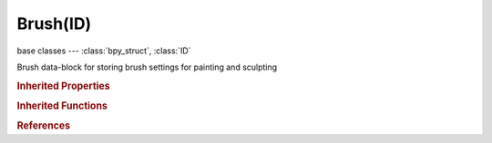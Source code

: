 Brush(ID)
=========

.. module:: bpy.types

base classes --- :class:`bpy_struct`, :class:`ID`

.. class:: Brush(ID)

   Brush data-block for storing brush settings for painting and sculpting

   .. attribute:: auto_smooth_factor

      Amount of smoothing to automatically apply to each stroke

      :type: float in [0, 1], default 0.0

   .. attribute:: blend

      Brush blending mode

      * ``MIX`` Mix, Use mix blending mode while painting.
      * ``ADD`` Add, Use add blending mode while painting.
      * ``SUB`` Subtract, Use subtract blending mode while painting.
      * ``MUL`` Multiply, Use multiply blending mode while painting.
      * ``LIGHTEN`` Lighten, Use lighten blending mode while painting.
      * ``DARKEN`` Darken, Use darken blending mode while painting.
      * ``ERASE_ALPHA`` Erase Alpha, Erase alpha while painting.
      * ``ADD_ALPHA`` Add Alpha, Add alpha while painting.
      * ``OVERLAY`` Overlay, Use overlay blending mode while painting.
      * ``HARDLIGHT`` Hard light, Use hard light blending mode while painting.
      * ``COLORBURN`` Color burn, Use color burn blending mode while painting.
      * ``LINEARBURN`` Linear burn, Use linear burn blending mode while painting.
      * ``COLORDODGE`` Color dodge, Use color dodge blending mode while painting.
      * ``SCREEN`` Screen, Use screen blending mode while painting.
      * ``SOFTLIGHT`` Soft light, Use softlight blending mode while painting.
      * ``PINLIGHT`` Pin light, Use pinlight blending mode while painting.
      * ``VIVIDLIGHT`` Vivid light, Use vividlight blending mode while painting.
      * ``LINEARLIGHT`` Linear light, Use linearlight blending mode while painting.
      * ``DIFFERENCE`` Difference, Use difference blending mode while painting.
      * ``EXCLUSION`` Exclusion, Use exclusion blending mode while painting.
      * ``HUE`` Hue, Use hue blending mode while painting.
      * ``SATURATION`` Saturation, Use saturation blending mode while painting.
      * ``LUMINOSITY`` Luminosity, Use luminosity blending mode while painting.
      * ``COLOR`` Color, Use color blending mode while painting.

      :type: enum in ['MIX', 'ADD', 'SUB', 'MUL', 'LIGHTEN', 'DARKEN', 'ERASE_ALPHA', 'ADD_ALPHA', 'OVERLAY', 'HARDLIGHT', 'COLORBURN', 'LINEARBURN', 'COLORDODGE', 'SCREEN', 'SOFTLIGHT', 'PINLIGHT', 'VIVIDLIGHT', 'LINEARLIGHT', 'DIFFERENCE', 'EXCLUSION', 'HUE', 'SATURATION', 'LUMINOSITY', 'COLOR'], default 'MIX'

   .. attribute:: blur_kernel_radius

      Radius of kernel used for soften and sharpen in pixels

      :type: int in [1, 10000], default 0

   .. attribute:: blur_mode

      :type: enum in ['BOX', 'GAUSSIAN'], default 'GAUSSIAN'

   .. data:: brush_capabilities

      Brush's capabilities

      :type: :class:`BrushCapabilities`, (readonly, never None)

   .. attribute:: clone_alpha

      Opacity of clone image display

      :type: float in [0, 1], default 0.0

   .. attribute:: clone_image

      Image for clone tool

      :type: :class:`Image`

   .. attribute:: clone_offset

      :type: float array of 2 items in [-inf, inf], default (0.0, 0.0)

   .. attribute:: color

      :type: float array of 3 items in [0, 1], default (0.0, 0.0, 0.0)

   .. attribute:: crease_pinch_factor

      How much the crease brush pinches

      :type: float in [0, 1], default 0.666667

   .. attribute:: cursor_color_add

      Color of cursor when adding

      :type: float array of 3 items in [0, inf], default (0.0, 0.0, 0.0)

   .. attribute:: cursor_color_subtract

      Color of cursor when subtracting

      :type: float array of 3 items in [0, inf], default (0.0, 0.0, 0.0)

   .. attribute:: cursor_overlay_alpha

      :type: int in [0, 100], default 0

   .. data:: curve

      Editable falloff curve

      :type: :class:`CurveMapping`, (readonly, never None)

   .. attribute:: direction

      * ``ADD`` Add, Add effect of brush.
      * ``SUBTRACT`` Subtract, Subtract effect of brush.

      :type: enum in ['ADD', 'SUBTRACT'], default 'ADD'

   .. attribute:: falloff_angle

      Paint most on faces pointing towards the view according to this angle

      :type: float in [0, 1.5708], default 0.0

   .. attribute:: fill_threshold

      Threshold above which filling is not propagated

      :type: float in [0, 100], default 0.0

   .. attribute:: grad_spacing

      Spacing before brush gradient goes full circle

      :type: int in [1, 10000], default 0

   .. data:: gradient

      :type: :class:`ColorRamp`, (readonly)

   .. attribute:: gradient_fill_mode

      :type: enum in ['LINEAR', 'RADIAL'], default 'LINEAR'

   .. attribute:: gradient_stroke_mode

      :type: enum in ['PRESSURE', 'SPACING_REPEAT', 'SPACING_CLAMP'], default 'PRESSURE'

   .. attribute:: height

      Affectable height of brush (layer height for layer tool, i.e.)

      :type: float in [0, 1], default 0.5

   .. attribute:: icon_filepath

      File path to brush icon

      :type: string, default "", (never None)

   .. data:: image_paint_capabilities

      Brush's capabilities in image paint mode

      :type: :class:`ImapaintToolCapabilities`, (readonly, never None)

   .. attribute:: image_tool

      :type: enum in ['DRAW', 'SOFTEN', 'SMEAR', 'CLONE', 'FILL', 'MASK'], default 'DRAW'

   .. attribute:: jitter

      Jitter the position of the brush while painting

      :type: float in [0, 1000], default 0.0

   .. attribute:: jitter_absolute

      Jitter the position of the brush in pixels while painting

      :type: int in [0, 1000000], default 0

   .. attribute:: mask_overlay_alpha

      :type: int in [0, 100], default 0

   .. attribute:: mask_stencil_dimension

      Dimensions of mask stencil in viewport

      :type: float array of 2 items in [-inf, inf], default (0.0, 0.0)

   .. attribute:: mask_stencil_pos

      Position of mask stencil in viewport

      :type: float array of 2 items in [-inf, inf], default (0.0, 0.0)

   .. attribute:: mask_texture

      :type: :class:`Texture`

   .. data:: mask_texture_slot

      :type: :class:`BrushTextureSlot`, (readonly)

   .. attribute:: mask_tool

      :type: enum in ['DRAW', 'SMOOTH'], default 'DRAW'

   .. attribute:: normal_weight

      How much grab will pull vertexes out of surface during a grab

      :type: float in [0, 1], default 0.0

   .. attribute:: paint_curve

      Active Paint Curve

      :type: :class:`PaintCurve`

   .. attribute:: plane_offset

      Adjust plane on which the brush acts towards or away from the object surface

      :type: float in [-2, 2], default 0.0

   .. attribute:: plane_trim

      If a vertex is further away from offset plane than this, then it is not affected

      :type: float in [0, 1], default 0.5

   .. attribute:: rake_factor

      How much grab will follow cursor rotation

      :type: float in [0, 10], default 0.0

   .. attribute:: rate

      Interval between paints for Airbrush

      :type: float in [0.0001, 10000], default 0.0

   .. data:: sculpt_capabilities

      Brush's capabilities in sculpt mode

      :type: :class:`SculptToolCapabilities`, (readonly, never None)

   .. attribute:: sculpt_plane

      :type: enum in ['AREA', 'VIEW', 'X', 'Y', 'Z'], default 'AREA'

   .. attribute:: sculpt_tool

      :type: enum in ['BLOB', 'CLAY', 'CLAY_STRIPS', 'CREASE', 'DRAW', 'FILL', 'FLATTEN', 'GRAB', 'INFLATE', 'LAYER', 'MASK', 'NUDGE', 'PINCH', 'ROTATE', 'SCRAPE', 'SIMPLIFY', 'SMOOTH', 'SNAKE_HOOK', 'THUMB'], default 'BLOB'

   .. attribute:: secondary_color

      :type: float array of 3 items in [0, 1], default (0.0, 0.0, 0.0)

   .. attribute:: sharp_threshold

      Threshold below which, no sharpening is done

      :type: float in [0, 100], default 0.0

   .. attribute:: size

      Radius of the brush in pixels

      :type: int in [1, 5000], default 0

   .. attribute:: smooth_stroke_factor

      Higher values give a smoother stroke

      :type: float in [0.5, 0.99], default 0.0

   .. attribute:: smooth_stroke_radius

      Minimum distance from last point before stroke continues

      :type: int in [10, 200], default 0

   .. attribute:: spacing

      Spacing between brush daubs as a percentage of brush diameter

      :type: int in [1, 1000], default 0

   .. attribute:: stencil_dimension

      Dimensions of stencil in viewport

      :type: float array of 2 items in [-inf, inf], default (0.0, 0.0)

   .. attribute:: stencil_pos

      Position of stencil in viewport

      :type: float array of 2 items in [-inf, inf], default (0.0, 0.0)

   .. attribute:: strength

      How powerful the effect of the brush is when applied

      :type: float in [0, 10], default 0.5

   .. attribute:: stroke_method

      * ``DOTS`` Dots, Apply paint on each mouse move step.
      * ``DRAG_DOT`` Drag Dot, Allows a single dot to be carefully positioned.
      * ``SPACE`` Space, Limit brush application to the distance specified by spacing.
      * ``AIRBRUSH`` Airbrush, Keep applying paint effect while holding mouse (spray).
      * ``ANCHORED`` Anchored, Keep the brush anchored to the initial location.
      * ``LINE`` Line, Draw a line with dabs separated according to spacing.
      * ``CURVE`` Curve, Define the stroke curve with a bezier curve (dabs are separated according to spacing).

      :type: enum in ['DOTS', 'DRAG_DOT', 'SPACE', 'AIRBRUSH', 'ANCHORED', 'LINE', 'CURVE'], default 'DOTS'

   .. attribute:: texture

      :type: :class:`Texture`

   .. attribute:: texture_overlay_alpha

      :type: int in [0, 100], default 0

   .. attribute:: texture_sample_bias

      Value added to texture samples

      :type: float in [-1, 1], default 0.0

   .. data:: texture_slot

      :type: :class:`BrushTextureSlot`, (readonly)

   .. attribute:: unprojected_radius

      Radius of brush in Blender units

      :type: float in [0.001, inf], default 0.0

   .. attribute:: use_accumulate

      Accumulate stroke daubs on top of each other

      :type: boolean, default False

   .. attribute:: use_adaptive_space

      Space daubs according to surface orientation instead of screen space

      :type: boolean, default False

   .. attribute:: use_airbrush

      Keep applying paint effect while holding mouse (spray)

      :type: boolean, default False

   .. attribute:: use_alpha

      When this is disabled, lock alpha while painting

      :type: boolean, default False

   .. attribute:: use_anchor

      Keep the brush anchored to the initial location

      :type: boolean, default False

   .. attribute:: use_cursor_overlay

      Show cursor in viewport

      :type: boolean, default False

   .. attribute:: use_cursor_overlay_override

      Don't show overlay during a stroke

      :type: boolean, default False

   .. attribute:: use_curve

      Define the stroke curve with a bezier curve. Dabs are separated according to spacing

      :type: boolean, default False

   .. attribute:: use_custom_icon

      Set the brush icon from an image file

      :type: boolean, default False

   .. attribute:: use_edge_to_edge

      Drag anchor brush from edge-to-edge

      :type: boolean, default False

   .. attribute:: use_frontface

      Brush only affects vertexes that face the viewer

      :type: boolean, default False

   .. attribute:: use_frontface_falloff

      Blend brush influence by how much they face the front

      :type: boolean, default False

   .. attribute:: use_gradient

      Use Gradient by utilizing a sampling method

      :type: boolean, default False

   .. attribute:: use_inverse_smooth_pressure

      Lighter pressure causes more smoothing to be applied

      :type: boolean, default False

   .. attribute:: use_line

      Draw a line with dabs separated according to spacing

      :type: boolean, default False

   .. attribute:: use_locked_size

      When locked brush stays same size relative to object; when unlocked brush size is given in pixels

      :type: boolean, default False

   .. attribute:: use_offset_pressure

      Enable tablet pressure sensitivity for offset

      :type: boolean, default False

   .. attribute:: use_original_normal

      When locked keep using normal of surface where stroke was initiated

      :type: boolean, default False

   .. attribute:: use_paint_image

      Use this brush in texture paint mode

      :type: boolean, default False

   .. attribute:: use_paint_sculpt

      Use this brush in sculpt mode

      :type: boolean, default False

   .. attribute:: use_paint_vertex

      Use this brush in vertex paint mode

      :type: boolean, default False

   .. attribute:: use_paint_weight

      Use this brush in weight paint mode

      :type: boolean, default False

   .. attribute:: use_persistent

      Sculpt on a persistent layer of the mesh

      :type: boolean, default False

   .. attribute:: use_plane_trim

      Enable Plane Trim

      :type: boolean, default False

   .. attribute:: use_pressure_jitter

      Enable tablet pressure sensitivity for jitter

      :type: boolean, default False

   .. attribute:: use_pressure_masking

      Pen pressure makes texture influence smaller

      :type: enum in ['NONE', 'RAMP', 'CUTOFF'], default 'NONE'

   .. attribute:: use_pressure_size

      Enable tablet pressure sensitivity for size

      :type: boolean, default False

   .. attribute:: use_pressure_spacing

      Enable tablet pressure sensitivity for spacing

      :type: boolean, default False

   .. attribute:: use_pressure_strength

      Enable tablet pressure sensitivity for strength

      :type: boolean, default False

   .. attribute:: use_primary_overlay

      Show texture in viewport

      :type: boolean, default False

   .. attribute:: use_primary_overlay_override

      Don't show overlay during a stroke

      :type: boolean, default False

   .. attribute:: use_projected

      Apply brush influence in 2D circle instead of a sphere

      :type: boolean, default False

   .. attribute:: use_relative_jitter

      Jittering happens in screen space, not relative to brush size

      :type: boolean, default False

   .. attribute:: use_restore_mesh

      Allow a single dot to be carefully positioned

      :type: boolean, default False

   .. attribute:: use_secondary_overlay

      Show texture in viewport

      :type: boolean, default False

   .. attribute:: use_secondary_overlay_override

      Don't show overlay during a stroke

      :type: boolean, default False

   .. attribute:: use_smooth_stroke

      Brush lags behind mouse and follows a smoother path

      :type: boolean, default False

   .. attribute:: use_space

      Limit brush application to the distance specified by spacing

      :type: boolean, default False

   .. attribute:: use_space_attenuation

      Automatically adjust strength to give consistent results for different spacings

      :type: boolean, default False

   .. attribute:: vertex_tool

      Brush blending mode

      * ``MIX`` Mix, Use mix blending mode while painting.
      * ``ADD`` Add, Use add blending mode while painting.
      * ``SUB`` Subtract, Use subtract blending mode while painting.
      * ``MUL`` Multiply, Use multiply blending mode while painting.
      * ``BLUR`` Blur, Blur the color with surrounding values.
      * ``LIGHTEN`` Lighten, Use lighten blending mode while painting.
      * ``DARKEN`` Darken, Use darken blending mode while painting.
      * ``AVERAGE`` Average, Use average blending mode while painting.
      * ``SMEAR`` Smear, Use smear blending mode while painting.
      * ``COLORDODGE`` Color Dodge, Use color dodge blending mode while painting.
      * ``DIFFERENCE`` Difference, Use difference blending mode while painting.
      * ``SCREEN`` Screen, Use screen blending mode while painting.
      * ``HARDLIGHT`` Hardlight, Use hardlight blending mode while painting.
      * ``OVERLAY`` Overlay, Use overlay blending mode while painting.
      * ``SOFTLIGHT`` Softlight, Use softlight blending mode while painting.
      * ``EXCLUSION`` Exclusion, Use exclusion blending mode while painting.
      * ``LUMINOCITY`` Luminocity, Use luminocity blending mode while painting.
      * ``SATURATION`` Saturation, Use saturation blending mode while painting.
      * ``HUE`` Hue, Use hue blending mode while painting.
      * ``ERASE_ALPHA`` Erase Alpha, Erase alpha while painting.
      * ``ADD_ALPHA`` Add Alpha, Add alpha while painting.

      :type: enum in ['MIX', 'ADD', 'SUB', 'MUL', 'BLUR', 'LIGHTEN', 'DARKEN', 'AVERAGE', 'SMEAR', 'COLORDODGE', 'DIFFERENCE', 'SCREEN', 'HARDLIGHT', 'OVERLAY', 'SOFTLIGHT', 'EXCLUSION', 'LUMINOCITY', 'SATURATION', 'HUE', 'ERASE_ALPHA', 'ADD_ALPHA'], default 'MIX'

   .. attribute:: weight

      Vertex weight when brush is applied

      :type: float in [0, 1], default 1.0

   .. classmethod:: bl_rna_get_subclass(id, default=None)
   
      :arg id: The RNA type identifier.
      :type id: string
      :return: The RNA type or default when not found.
      :rtype: :class:`bpy.types.Struct` subclass


   .. classmethod:: bl_rna_get_subclass_py(id, default=None)
   
      :arg id: The RNA type identifier.
      :type id: string
      :return: The class or default when not found.
      :rtype: type


.. rubric:: Inherited Properties

.. hlist::
   :columns: 2

   * :class:`bpy_struct.id_data`
   * :class:`ID.name`
   * :class:`ID.users`
   * :class:`ID.use_fake_user`
   * :class:`ID.tag`
   * :class:`ID.is_updated`
   * :class:`ID.is_updated_data`
   * :class:`ID.is_library_indirect`
   * :class:`ID.library`
   * :class:`ID.preview`

.. rubric:: Inherited Functions

.. hlist::
   :columns: 2

   * :class:`bpy_struct.as_pointer`
   * :class:`bpy_struct.driver_add`
   * :class:`bpy_struct.driver_remove`
   * :class:`bpy_struct.get`
   * :class:`bpy_struct.is_property_hidden`
   * :class:`bpy_struct.is_property_readonly`
   * :class:`bpy_struct.is_property_set`
   * :class:`bpy_struct.items`
   * :class:`bpy_struct.keyframe_delete`
   * :class:`bpy_struct.keyframe_insert`
   * :class:`bpy_struct.keys`
   * :class:`bpy_struct.path_from_id`
   * :class:`bpy_struct.path_resolve`
   * :class:`bpy_struct.property_unset`
   * :class:`bpy_struct.type_recast`
   * :class:`bpy_struct.values`
   * :class:`ID.copy`
   * :class:`ID.user_clear`
   * :class:`ID.user_remap`
   * :class:`ID.make_local`
   * :class:`ID.user_of_id`
   * :class:`ID.animation_data_create`
   * :class:`ID.animation_data_clear`
   * :class:`ID.update_tag`

.. rubric:: References

.. hlist::
   :columns: 2

   * :mod:`bpy.context.brush`
   * :class:`BlendData.brushes`
   * :class:`BlendDataBrushes.new`
   * :class:`BlendDataBrushes.remove`
   * :class:`Paint.brush`

